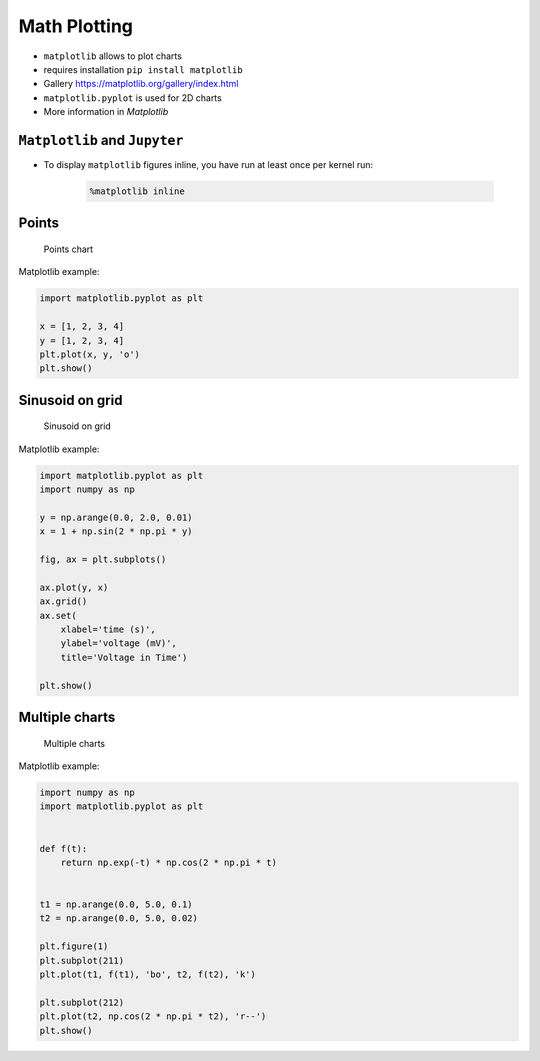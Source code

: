 Math Plotting
=============

* ``matplotlib`` allows to plot charts
* requires installation ``pip install matplotlib``
* Gallery https://matplotlib.org/gallery/index.html
* ``matplotlib.pyplot`` is used for 2D charts
* More information in `Matplotlib`

``Matplotlib`` and ``Jupyter``
------------------------------
* To display ``matplotlib`` figures inline, you have run at least once per kernel run:

    .. code-block:: text

        %matplotlib inline

Points
------
.. figure:: img/matplotlib-01.png

    Points chart

Matplotlib example:

.. code-block:: python

    import matplotlib.pyplot as plt

    x = [1, 2, 3, 4]
    y = [1, 2, 3, 4]
    plt.plot(x, y, 'o')
    plt.show()

Sinusoid on grid
----------------
.. figure:: img/matplotlib-02.png

    Sinusoid on grid

Matplotlib example:

.. code-block:: python

    import matplotlib.pyplot as plt
    import numpy as np

    y = np.arange(0.0, 2.0, 0.01)
    x = 1 + np.sin(2 * np.pi * y)

    fig, ax = plt.subplots()

    ax.plot(y, x)
    ax.grid()
    ax.set(
        xlabel='time (s)',
        ylabel='voltage (mV)',
        title='Voltage in Time')

    plt.show()


Multiple charts
---------------
.. figure:: img/matplotlib-03.png

    Multiple charts

Matplotlib example:

.. code-block:: python

    import numpy as np
    import matplotlib.pyplot as plt


    def f(t):
        return np.exp(-t) * np.cos(2 * np.pi * t)


    t1 = np.arange(0.0, 5.0, 0.1)
    t2 = np.arange(0.0, 5.0, 0.02)

    plt.figure(1)
    plt.subplot(211)
    plt.plot(t1, f(t1), 'bo', t2, f(t2), 'k')

    plt.subplot(212)
    plt.plot(t2, np.cos(2 * np.pi * t2), 'r--')
    plt.show()
